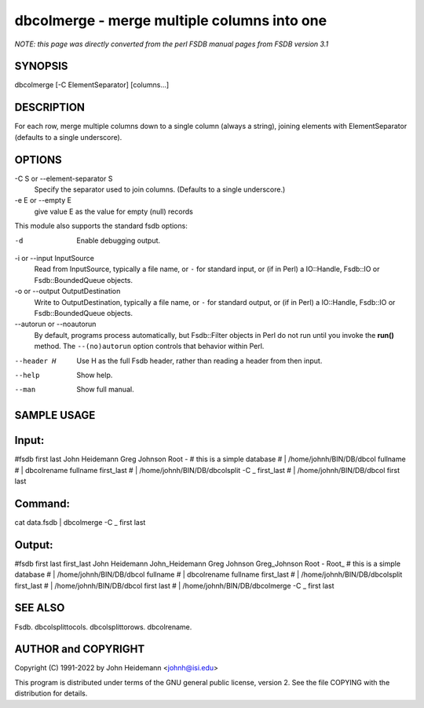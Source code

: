 dbcolmerge - merge multiple columns into one
======================================================================

*NOTE: this page was directly converted from the perl FSDB manual pages from FSDB version 3.1*

SYNOPSIS
--------

dbcolmerge [-C ElementSeparator] [columns...]

DESCRIPTION
-----------

For each row, merge multiple columns down to a single column (always a
string), joining elements with ElementSeparator (defaults to a single
underscore).

OPTIONS
-------

-C S or --element-separator S
   Specify the separator used to join columns. (Defaults to a single
   underscore.)

-e E or --empty E
   give value E as the value for empty (null) records

This module also supports the standard fsdb options:

-d
   Enable debugging output.

-i or --input InputSource
   Read from InputSource, typically a file name, or ``-`` for standard
   input, or (if in Perl) a IO::Handle, Fsdb::IO or Fsdb::BoundedQueue
   objects.

-o or --output OutputDestination
   Write to OutputDestination, typically a file name, or ``-`` for
   standard output, or (if in Perl) a IO::Handle, Fsdb::IO or
   Fsdb::BoundedQueue objects.

--autorun or --noautorun
   By default, programs process automatically, but Fsdb::Filter objects
   in Perl do not run until you invoke the **run()** method. The
   ``--(no)autorun`` option controls that behavior within Perl.

--header H
   Use H as the full Fsdb header, rather than reading a header from then
   input.

--help
   Show help.

--man
   Show full manual.

SAMPLE USAGE
------------

Input:
------

#fsdb first last John Heidemann Greg Johnson Root - # this is a simple
database # \| /home/johnh/BIN/DB/dbcol fullname # \| dbcolrename
fullname first_last # \| /home/johnh/BIN/DB/dbcolsplit -C \_ first_last
# \| /home/johnh/BIN/DB/dbcol first last

Command:
--------

cat data.fsdb \| dbcolmerge -C \_ first last

Output:
-------

#fsdb first last first_last John Heidemann John_Heidemann Greg Johnson
Greg_Johnson Root - Root\_ # this is a simple database # \|
/home/johnh/BIN/DB/dbcol fullname # \| dbcolrename fullname first_last #
\| /home/johnh/BIN/DB/dbcolsplit first_last # \|
/home/johnh/BIN/DB/dbcol first last # \| /home/johnh/BIN/DB/dbcolmerge
-C \_ first last

SEE ALSO
--------

Fsdb. dbcolsplittocols. dbcolsplittorows. dbcolrename.

AUTHOR and COPYRIGHT
--------------------

Copyright (C) 1991-2022 by John Heidemann <johnh@isi.edu>

This program is distributed under terms of the GNU general public
license, version 2. See the file COPYING with the distribution for
details.
